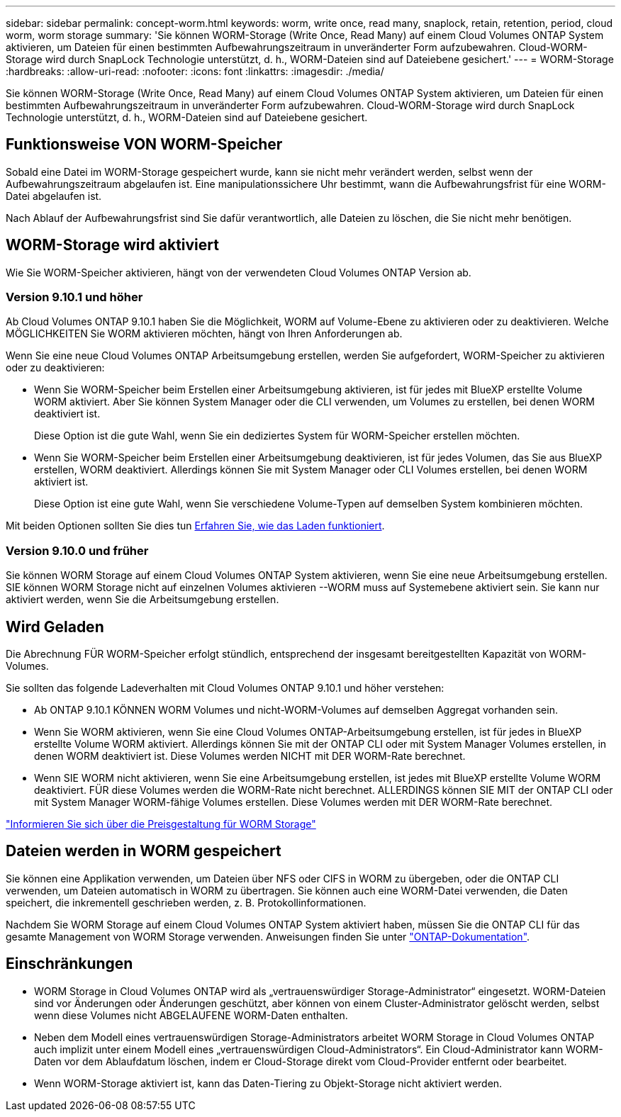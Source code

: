 ---
sidebar: sidebar 
permalink: concept-worm.html 
keywords: worm, write once, read many, snaplock, retain, retention, period, cloud worm, worm storage 
summary: 'Sie können WORM-Storage (Write Once, Read Many) auf einem Cloud Volumes ONTAP System aktivieren, um Dateien für einen bestimmten Aufbewahrungszeitraum in unveränderter Form aufzubewahren. Cloud-WORM-Storage wird durch SnapLock Technologie unterstützt, d. h., WORM-Dateien sind auf Dateiebene gesichert.' 
---
= WORM-Storage
:hardbreaks:
:allow-uri-read: 
:nofooter: 
:icons: font
:linkattrs: 
:imagesdir: ./media/


[role="lead"]
Sie können WORM-Storage (Write Once, Read Many) auf einem Cloud Volumes ONTAP System aktivieren, um Dateien für einen bestimmten Aufbewahrungszeitraum in unveränderter Form aufzubewahren. Cloud-WORM-Storage wird durch SnapLock Technologie unterstützt, d. h., WORM-Dateien sind auf Dateiebene gesichert.



== Funktionsweise VON WORM-Speicher

Sobald eine Datei im WORM-Storage gespeichert wurde, kann sie nicht mehr verändert werden, selbst wenn der Aufbewahrungszeitraum abgelaufen ist. Eine manipulationssichere Uhr bestimmt, wann die Aufbewahrungsfrist für eine WORM-Datei abgelaufen ist.

Nach Ablauf der Aufbewahrungsfrist sind Sie dafür verantwortlich, alle Dateien zu löschen, die Sie nicht mehr benötigen.



== WORM-Storage wird aktiviert

Wie Sie WORM-Speicher aktivieren, hängt von der verwendeten Cloud Volumes ONTAP Version ab.



=== Version 9.10.1 und höher

Ab Cloud Volumes ONTAP 9.10.1 haben Sie die Möglichkeit, WORM auf Volume-Ebene zu aktivieren oder zu deaktivieren. Welche MÖGLICHKEITEN Sie WORM aktivieren möchten, hängt von Ihren Anforderungen ab.

Wenn Sie eine neue Cloud Volumes ONTAP Arbeitsumgebung erstellen, werden Sie aufgefordert, WORM-Speicher zu aktivieren oder zu deaktivieren:

* Wenn Sie WORM-Speicher beim Erstellen einer Arbeitsumgebung aktivieren, ist für jedes mit BlueXP erstellte Volume WORM aktiviert. Aber Sie können System Manager oder die CLI verwenden, um Volumes zu erstellen, bei denen WORM deaktiviert ist.
+
Diese Option ist die gute Wahl, wenn Sie ein dediziertes System für WORM-Speicher erstellen möchten.

* Wenn Sie WORM-Speicher beim Erstellen einer Arbeitsumgebung deaktivieren, ist für jedes Volumen, das Sie aus BlueXP erstellen, WORM deaktiviert. Allerdings können Sie mit System Manager oder CLI Volumes erstellen, bei denen WORM aktiviert ist.
+
Diese Option ist eine gute Wahl, wenn Sie verschiedene Volume-Typen auf demselben System kombinieren möchten.



Mit beiden Optionen sollten Sie dies tun <<Wird Geladen,Erfahren Sie, wie das Laden funktioniert>>.



=== Version 9.10.0 und früher

Sie können WORM Storage auf einem Cloud Volumes ONTAP System aktivieren, wenn Sie eine neue Arbeitsumgebung erstellen. SIE können WORM Storage nicht auf einzelnen Volumes aktivieren --WORM muss auf Systemebene aktiviert sein. Sie kann nur aktiviert werden, wenn Sie die Arbeitsumgebung erstellen.



== Wird Geladen

Die Abrechnung FÜR WORM-Speicher erfolgt stündlich, entsprechend der insgesamt bereitgestellten Kapazität von WORM-Volumes.

Sie sollten das folgende Ladeverhalten mit Cloud Volumes ONTAP 9.10.1 und höher verstehen:

* Ab ONTAP 9.10.1 KÖNNEN WORM Volumes und nicht-WORM-Volumes auf demselben Aggregat vorhanden sein.
* Wenn Sie WORM aktivieren, wenn Sie eine Cloud Volumes ONTAP-Arbeitsumgebung erstellen, ist für jedes in BlueXP erstellte Volume WORM aktiviert. Allerdings können Sie mit der ONTAP CLI oder mit System Manager Volumes erstellen, in denen WORM deaktiviert ist. Diese Volumes werden NICHT mit DER WORM-Rate berechnet.
* Wenn SIE WORM nicht aktivieren, wenn Sie eine Arbeitsumgebung erstellen, ist jedes mit BlueXP erstellte Volume WORM deaktiviert. FÜR diese Volumes werden die WORM-Rate nicht berechnet. ALLERDINGS können SIE MIT der ONTAP CLI oder mit System Manager WORM-fähige Volumes erstellen. Diese Volumes werden mit DER WORM-Rate berechnet.


https://cloud.netapp.com/pricing["Informieren Sie sich über die Preisgestaltung für WORM Storage"^]



== Dateien werden in WORM gespeichert

Sie können eine Applikation verwenden, um Dateien über NFS oder CIFS in WORM zu übergeben, oder die ONTAP CLI verwenden, um Dateien automatisch in WORM zu übertragen. Sie können auch eine WORM-Datei verwenden, die Daten speichert, die inkrementell geschrieben werden, z. B. Protokollinformationen.

Nachdem Sie WORM Storage auf einem Cloud Volumes ONTAP System aktiviert haben, müssen Sie die ONTAP CLI für das gesamte Management von WORM Storage verwenden. Anweisungen finden Sie unter http://docs.netapp.com/ontap-9/topic/com.netapp.doc.pow-arch-con/home.html["ONTAP-Dokumentation"^].



== Einschränkungen

* WORM Storage in Cloud Volumes ONTAP wird als „vertrauenswürdiger Storage-Administrator“ eingesetzt. WORM-Dateien sind vor Änderungen oder Änderungen geschützt, aber können von einem Cluster-Administrator gelöscht werden, selbst wenn diese Volumes nicht ABGELAUFENE WORM-Daten enthalten.
* Neben dem Modell eines vertrauenswürdigen Storage-Administrators arbeitet WORM Storage in Cloud Volumes ONTAP auch implizit unter einem Modell eines „vertrauenswürdigen Cloud-Administrators“. Ein Cloud-Administrator kann WORM-Daten vor dem Ablaufdatum löschen, indem er Cloud-Storage direkt vom Cloud-Provider entfernt oder bearbeitet.
* Wenn WORM-Storage aktiviert ist, kann das Daten-Tiering zu Objekt-Storage nicht aktiviert werden.

